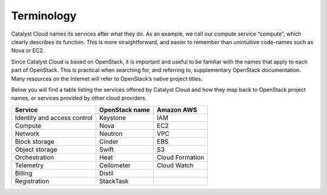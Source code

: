 ###########
Terminology
###########

Catalyst Cloud names its services after what they do. As an example, we call 
our compute service “compute”, which clearly describes its function. This is 
more straightforward, and easier to remember than unintuitive code-names such
as Nova or EC2.

Since Catalyst Cloud is based on OpenStack, it is important and useful to be
familiar with the names that apply to each part of OpenStack. This is practical
when searching for, and referring to, supplementary OpenStack documentation. 
Many resources on the Internet will refer to OpenStack’s native project titles.

Below you will find a table listing the services offered by Catalyst Cloud and
how they map back to OpenStack project names, or services provided by other
cloud providers.

+--------------------------------+-----------------+-----------------+
| Service                        | OpenStack name  | Amazon AWS      |
+================================+=================+=================+
| Identity and access control    | Keystone        | IAM             |
+--------------------------------+-----------------+-----------------+
| Compute                        | Nova            | EC2             |
+--------------------------------+-----------------+-----------------+
| Network                        | Neutron         | VPC             |
+--------------------------------+-----------------+-----------------+
| Block storage                  | Cinder          | EBS             |
+--------------------------------+-----------------+-----------------+
| Object storage                 | Swift           | S3              |
+--------------------------------+-----------------+-----------------+
| Orchestration                  | Heat            | Cloud Formation |
+--------------------------------+-----------------+-----------------+
| Telemetry                      | Ceilometer      | Cloud Watch     |
+--------------------------------+-----------------+-----------------+
| Billing                        | Distil          |                 |
+--------------------------------+-----------------+-----------------+
| Registration                   | StackTask       |                 |
+--------------------------------+-----------------+-----------------+

